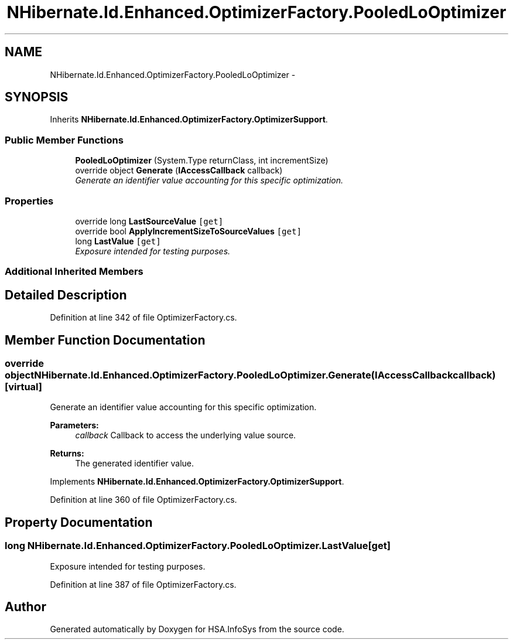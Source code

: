 .TH "NHibernate.Id.Enhanced.OptimizerFactory.PooledLoOptimizer" 3 "Fri Jul 5 2013" "Version 1.0" "HSA.InfoSys" \" -*- nroff -*-
.ad l
.nh
.SH NAME
NHibernate.Id.Enhanced.OptimizerFactory.PooledLoOptimizer \- 
.SH SYNOPSIS
.br
.PP
.PP
Inherits \fBNHibernate\&.Id\&.Enhanced\&.OptimizerFactory\&.OptimizerSupport\fP\&.
.SS "Public Member Functions"

.in +1c
.ti -1c
.RI "\fBPooledLoOptimizer\fP (System\&.Type returnClass, int incrementSize)"
.br
.ti -1c
.RI "override object \fBGenerate\fP (\fBIAccessCallback\fP callback)"
.br
.RI "\fIGenerate an identifier value accounting for this specific optimization\&. \fP"
.in -1c
.SS "Properties"

.in +1c
.ti -1c
.RI "override long \fBLastSourceValue\fP\fC [get]\fP"
.br
.ti -1c
.RI "override bool \fBApplyIncrementSizeToSourceValues\fP\fC [get]\fP"
.br
.ti -1c
.RI "long \fBLastValue\fP\fC [get]\fP"
.br
.RI "\fIExposure intended for testing purposes\&. \fP"
.in -1c
.SS "Additional Inherited Members"
.SH "Detailed Description"
.PP 
Definition at line 342 of file OptimizerFactory\&.cs\&.
.SH "Member Function Documentation"
.PP 
.SS "override object NHibernate\&.Id\&.Enhanced\&.OptimizerFactory\&.PooledLoOptimizer\&.Generate (\fBIAccessCallback\fPcallback)\fC [virtual]\fP"

.PP
Generate an identifier value accounting for this specific optimization\&. 
.PP
\fBParameters:\fP
.RS 4
\fIcallback\fP Callback to access the underlying value source\&. 
.RE
.PP
\fBReturns:\fP
.RS 4
The generated identifier value\&.
.RE
.PP

.PP
Implements \fBNHibernate\&.Id\&.Enhanced\&.OptimizerFactory\&.OptimizerSupport\fP\&.
.PP
Definition at line 360 of file OptimizerFactory\&.cs\&.
.SH "Property Documentation"
.PP 
.SS "long NHibernate\&.Id\&.Enhanced\&.OptimizerFactory\&.PooledLoOptimizer\&.LastValue\fC [get]\fP"

.PP
Exposure intended for testing purposes\&. 
.PP
Definition at line 387 of file OptimizerFactory\&.cs\&.

.SH "Author"
.PP 
Generated automatically by Doxygen for HSA\&.InfoSys from the source code\&.
